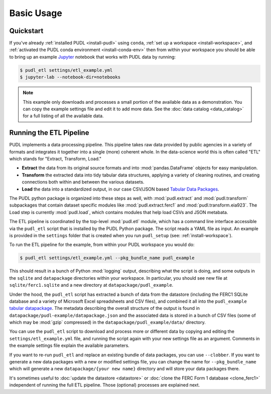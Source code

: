 ===============================================================================
Basic Usage
===============================================================================

-------------------------------------------------------------------------------
Quickstart
-------------------------------------------------------------------------------

If you've already :ref:`installed PUDL <install-pudl>` using ``conda``,
:ref:`set up a workspace <install-workspace>`, and :ref:`activated the PUDL
conda environment <install-conda-env>` then from within your workspace you
should be able to bring up an example `Jupyter <https://jupyter.org>`__
notebook that works with PUDL data by running:

.. code-block:: console

    $ pudl_etl settings/etl_example.yml
    $ jupyter-lab --notebook-dir=notebooks

.. note::

    This example only downloads and processes a small portion of the available
    data as a demonstration. You can copy the example settings file and edit it
    to add more data. See the :doc:`data catalog <data_catalog>` for a full
    listing of all the available data.

.. _usage-etl:

-------------------------------------------------------------------------------
Running the ETL Pipeline
-------------------------------------------------------------------------------

PUDL implements a data processing pipeline. This pipeline takes raw data
provided by public agencies in a variety of formats and integrates it together
into a single (more) coherent whole. In the data-science world this is often
called "ETL" which stands for "Extract, Transform, Load."

* **Extract** the data from its original source formats and into
  :mod:`pandas.DataFrame` objects for easy manipulation.
* **Transform** the extracted data into tidy tabular data structures, applying
  a variety of cleaning routines, and creating connections both within and
  between the various datasets.
* **Load** the data into a standardized output, in our case CSV/JSON based
  `Tabular Data Packages <https://frictionlessdata.io/specs/tabular-data-package/>`__.

The PUDL python package is organized into these steps as well, with
:mod:`pudl.extract` and :mod:`pudl.transform` subpackages that contain dataset
specific modules like :mod:`pudl.extract.ferc1` and
:mod:`pudl.transform.eia923`. The Load step is currently :mod:`pudl.load`,
which contains modules that help load CSVs and JSON metabata.

The ETL pipeline is coordinated by the top-level :mod:`pudl.etl` module, which
has a command line interface accessible via the ``pudl_etl`` script that is
installed by the PUDL Python package. The script reads a YAML file as input.
An example is provided in the ``settings`` folder that is created when you run
``pudl_setup`` (see: :ref:`install-workspace`).

To run the ETL pipeline for the example, from within your PUDL workspace you
would do:

.. code-block:: console

    $ pudl_etl settings/etl_example.yml --pkg_bundle_name pudl_example

This should result in a bunch of Python :mod:`logging` output, describing what
the script is doing, and some outputs in the ``sqlite`` and ``datapackage``
directories within your workspace. In particular, you should see new file at
``sqlite/ferc1.sqlite`` and a new directory at ``datapackage/pudl_example``.

Under the hood, the ``pudl_etl`` script has extracted a bunch of data from the
datastore (including the FERC1 SQLite database and a variety of Microsoft Excel
spreadsheets and CSV files), and combined it all into the ``pudl_example``
`tabular datapackage <https://frictionlessdata.io/specs/tabular-data-package/>`__. The metadata
describing the overall structure of the output is found in
``datapackage/pudl-example/datapackage.json`` and the associated data is
stored in a bunch of CSV files (some of which may be :mod:`gzip` compressed) in
the ``datapackage/pudl_example/data/`` directory.

You can use the ``pudl_etl`` script to download and process more or different
data by copying and editing the ``settings/etl_example.yml`` file, and running
the script again with your new settings file as an argument. Comments in the
example settings file explain the available parameters.

If you want to re-run ``pudl_etl`` and replace an existing bundle of data
packages, you can use ``--clobber``. If you want to generate a new data
packages with a new or modified settings file, you can change the name for
``--pkg_bundle_name`` which will generate a new ``datapackage/{your new name}``
directory and will store your data packages there.

.. todo::

    * Create updated example settings file, ensure it explains all available
      options.
    * Integrate datastore management and ferc1 DB cloning into ``pudl_etl``
      script.

It's sometimes useful to :doc:`update the datastore <datastore>` or :doc:`clone
the FERC Form 1 database <clone_ferc1>` independent of running the full ETL
pipeline. Those (optional) processes are explained next.
